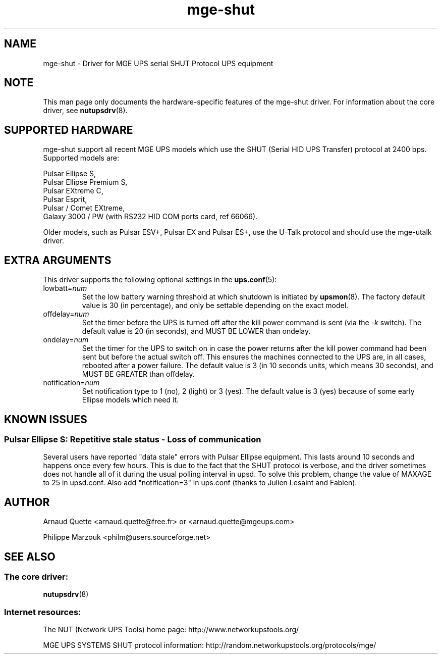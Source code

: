 .TH mge\-shut 8 "Thu Feb 26 2004" "" "Network UPS Tools (NUT)" 
.SH NAME  
mge\(hyshut \- Driver for MGE UPS serial SHUT Protocol UPS equipment
.SH NOTE
This man page only documents the hardware\(hyspecific features of the
mge\(hyshut driver.  For information about the core driver, see  
\fBnutupsdrv\fR(8).

.SH SUPPORTED HARDWARE
mge\(hyshut support all recent MGE UPS models which use the SHUT (Serial HID
UPS Transfer) protocol at 2400 bps. Supported models are:

    Pulsar Ellipse S,
    Pulsar Ellipse Premium S,
    Pulsar EXtreme C,
    Pulsar Esprit,
    Pulsar / Comet EXtreme,
    Galaxy 3000 / PW (with RS232 HID COM ports card, ref 66066). 

Older models, such as Pulsar ESV+, Pulsar EX and Pulsar ES+, use the U\(hyTalk
protocol and should use the mge\(hyutalk driver.

.SH EXTRA ARGUMENTS
This driver supports the following optional settings in the 
\fBups.conf\fR(5):

.IP "lowbatt=\fInum\fR"
Set the low battery warning threshold at which shutdown is initiated by
\fBupsmon\fR(8).
The factory default value is 30 (in percentage), and only be settable
depending on the exact model.

.IP "offdelay=\fInum\fR"
Set the timer before the UPS is turned off after the kill power command is
sent (via the \fI\-k\fR switch).
The default value is 20 (in seconds), and MUST BE LOWER than ondelay.

.IP "ondelay=\fInum\fR"
Set the timer for the UPS to switch on in case the power returns after the
kill power command had been sent but before the actual switch off. This
ensures the machines connected to the UPS are, in all cases, rebooted after
a power failure.
The default value is 3 (in 10 seconds units, which means 30 seconds),
and MUST BE GREATER than offdelay.

.IP "notification=\fInum\fR"
Set notification type to 1 (no), 2 (light) or 3 (yes).
The default value is 3 (yes) because of some early Ellipse models which
need it.

.SH KNOWN ISSUES
.SS "Pulsar Ellipse S: Repetitive stale status \(hy Loss of communication"

Several users have reported "data stale" errors with Pulsar Ellipse 
equipment.  This lasts around 10 seconds and happens once every few hours.  
This is due to the fact that the SHUT protocol is verbose, and the driver 
sometimes does not handle all of it during the usual polling interval in 
upsd.  To solve this problem, change the value of MAXAGE to 25 in 
upsd.conf.  Also add "notification=3" in ups.conf (thanks to Julien 
Lesaint and Fabien).


.SH AUTHOR
Arnaud Quette <arnaud.quette@free.fr> or <arnaud.quette@mgeups.com> 

Philippe Marzouk <philm@users.sourceforge.net>

.SH SEE ALSO

.SS The core driver:
\fBnutupsdrv\fR(8)

.SS Internet resources:
The NUT (Network UPS Tools) home page: http://www.networkupstools.org/

MGE UPS SYSTEMS SHUT protocol information: 
http://random.networkupstools.org/protocols/mge/
